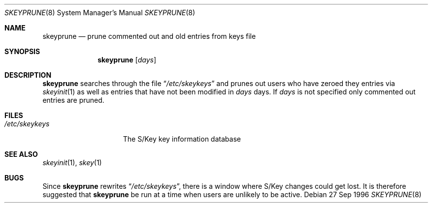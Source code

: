 .\" $OpenBSD: src/usr.bin/skey/skeyprune.8,v 1.2 1997/09/22 05:15:05 millert Exp $
.\"
.\"
.Dd 27 Sep 1996
.Dt SKEYPRUNE 8
.Os
.Sh NAME
.Nm skeyprune
.Nd prune commented out and old entries from keys file
.Sh SYNOPSIS
.Nm skeyprune
.Op Ar days
.Sh DESCRIPTION
.Nm skeyprune
searches through the file
.Dq Pa /etc/skeykeys
and prunes out users who have zeroed they entries via
.Xr skeyinit 1
as well as entries that have not been modified in
.Ar days
days.  If
.Ar days
is not specified only commented out entries are pruned.
.Sh FILES
.Bl -tag -width /etc/skeykeys -compact
.It Pa /etc/skeykeys
The S/Key key information database
.El
.Sh SEE ALSO
.Xr skeyinit 1 ,
.Xr skey 1
.Sh BUGS
Since
.Nm skeyprune
rewrites
.Dq Pa /etc/skeykeys ,
there is a window where S/Key changes could get lost.
It is therefore suggested that
.Nm skeyprune
be run at a time when users are unlikely to be active.
